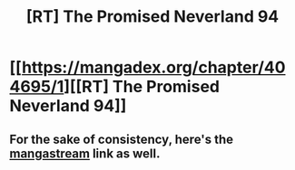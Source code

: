 #+TITLE: [RT] The Promised Neverland 94

* [[https://mangadex.org/chapter/404695/1][[RT] The Promised Neverland 94]]
:PROPERTIES:
:Author: HereticalRants
:Score: 10
:DateUnix: 1531095560.0
:DateShort: 2018-Jul-09
:END:

** For the sake of consistency, here's the [[https://readms.net/r/neverland/094/5206/1][mangastream]] link as well.
:PROPERTIES:
:Author: LupoCani
:Score: 3
:DateUnix: 1531133585.0
:DateShort: 2018-Jul-09
:END:
